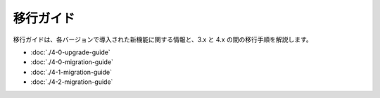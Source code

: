 移行ガイド
################

移行ガイドは、各バージョンで導入された新機能に関する情報と、3.x と 4.x の間の移行手順を解説します。

* :doc:`./4-0-upgrade-guide`
* :doc:`./4-0-migration-guide`
* :doc:`./4-1-migration-guide`
* :doc:`./4-2-migration-guide`
